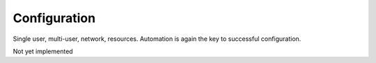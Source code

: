 .. Configuration

Configuration
*************

Single user, multi-user, network, resources. Automation is again the key to successful configuration.

Not yet implemented
